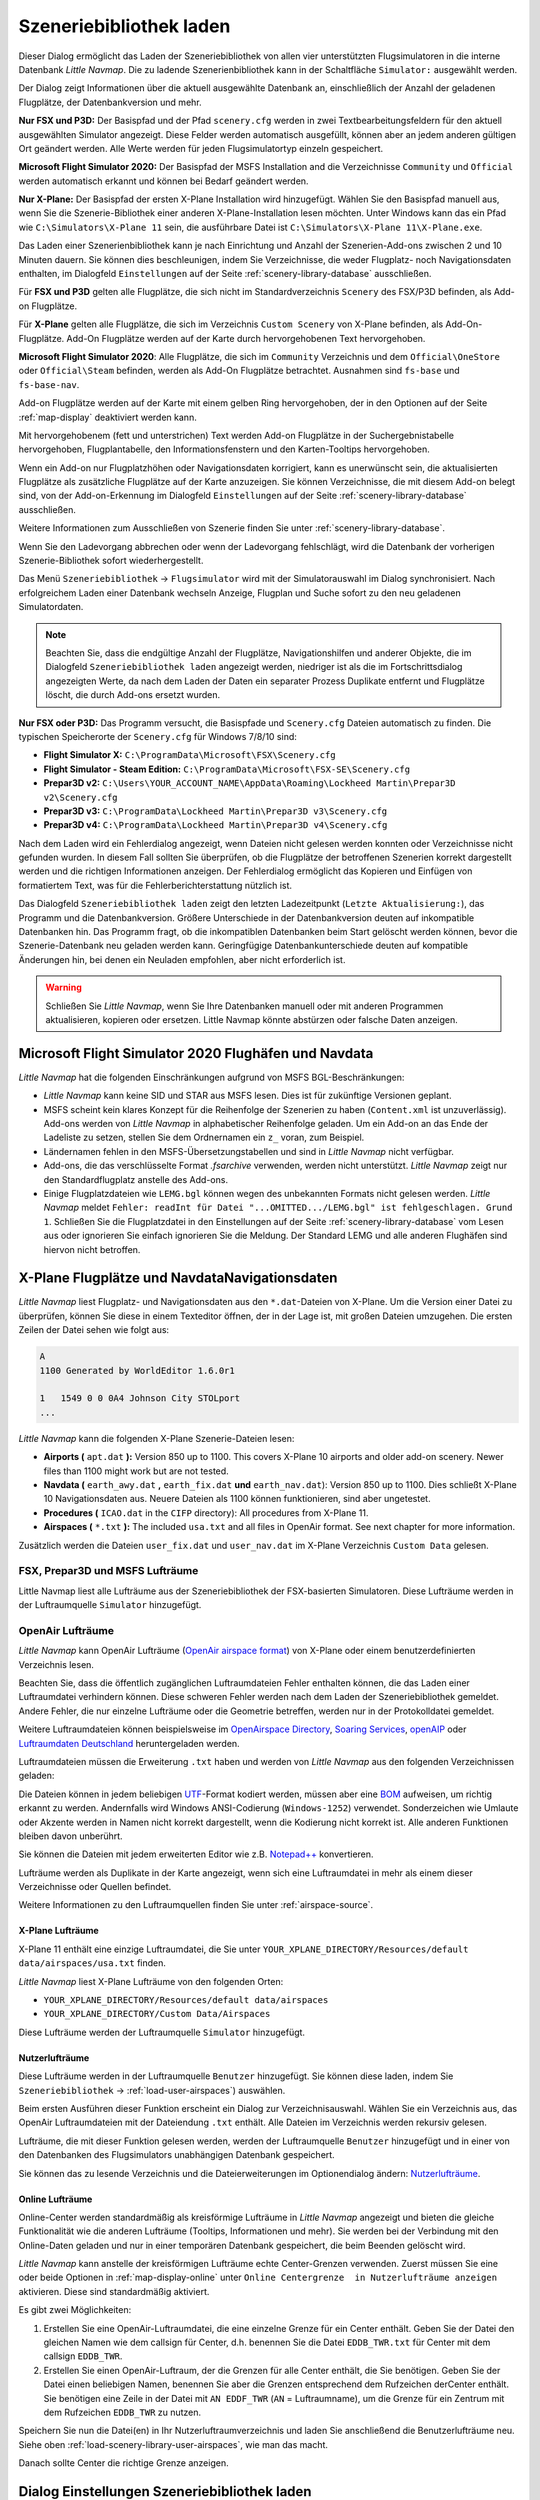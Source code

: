 |Load Scenery Library| Szeneriebibliothek laden
------------------------------------------------------

Dieser Dialog ermöglicht das Laden der Szeneriebibliothek von allen
vier unterstützten Flugsimulatoren in die interne Datenbank *Little
Navmap*. Die zu ladende Szenerienbibliothek kann in der Schaltfläche
``Simulator:`` ausgewählt werden.

Der Dialog zeigt Informationen über die aktuell ausgewählte Datenbank
an, einschließlich der Anzahl der geladenen Flugplätze, der
Datenbankversion und mehr.

**Nur FSX und P3D:** Der Basispfad und der Pfad ``scenery.cfg`` werden
in zwei Textbearbeitungsfeldern für den aktuell ausgewählten Simulator
angezeigt. Diese Felder werden automatisch ausgefüllt, können aber an
jedem anderen gültigen Ort geändert werden. Alle Werte werden für jeden
Flugsimulatortyp einzeln gespeichert.

**Microsoft Flight Simulator 2020:** Der Basispfad der MSFS Installation and die Verzeichnisse
``Community`` und ``Official`` werden automatisch erkannt und können bei Bedarf geändert werden.

**Nur X-Plane:** Der Basispfad der ersten X-Plane Installation wird
hinzugefügt. Wählen Sie den Basispfad manuell aus, wenn Sie die
Szenerie-Bibliothek einer anderen X-Plane-Installation lesen möchten.
Unter Windows kann das ein Pfad wie ``C:\Simulators\X-Plane 11`` sein,
die ausführbare Datei ist ``C:\Simulators\X-Plane 11\X-Plane.exe``.

Das Laden einer Szenerienbibliothek kann je nach Einrichtung und Anzahl
der Szenerien-Add-ons zwischen 2 und 10 Minuten dauern. Sie können dies
beschleunigen, indem Sie Verzeichnisse, die weder Flugplatz- noch
Navigationsdaten enthalten, im Dialogfeld ``Einstellungen`` auf der
Seite :ref:`scenery-library-database` ausschließen.

Für **FSX und P3D** gelten alle Flugplätze, die sich nicht im
Standardverzeichnis ``Scenery`` des FSX/P3D befinden, als Add-on Flugplätze.

Für **X-Plane** gelten alle Flugplätze, die sich im Verzeichnis
``Custom Scenery`` von X-Plane befinden, als Add-On-Flugplätze.
Add-On Flugplätze werden auf der Karte durch hervorgehobenen Text
hervorgehoben.

**Microsoft Flight Simulator 2020**: Alle Flugplätze, die sich im ``Community``
Verzeichnis und dem ``Official\OneStore`` oder ``Official\Steam`` befinden, werden als Add-On Flugplätze betrachtet.
Ausnahmen sind ``fs-base`` und ``fs-base-nav``.

Add-on Flugplätze werden auf der Karte mit einem gelben Ring hervorgehoben, der in den Optionen auf der Seite :ref:`map-display` deaktiviert werden kann.

Mit hervorgehobenem (fett und unterstrichen) Text werden Add-on Flugplätze in der Suchergebnistabelle hervorgehoben,
Flugplantabelle, den Informationsfenstern und den Karten-Tooltips hervorgehoben.



Wenn ein Add-on nur Flugplatzhöhen oder Navigationsdaten korrigiert,
kann es unerwünscht sein, die aktualisierten Flugplätze als zusätzliche
Flugplätze auf der Karte anzuzeigen. Sie können Verzeichnisse, die mit
diesem Add-on belegt sind, von der Add-on-Erkennung im Dialogfeld
``Einstellungen`` auf der Seite :ref:`scenery-library-database`
ausschließen.

Weitere Informationen zum Ausschließen von Szenerie finden Sie unter
:ref:`scenery-library-database`.

Wenn Sie den Ladevorgang abbrechen oder wenn der Ladevorgang
fehlschlägt, wird die Datenbank der vorherigen Szenerie-Bibliothek
sofort wiederhergestellt.

Das Menü ``Szeneriebibliothek`` -> ``Flugsimulator`` wird mit der
Simulatorauswahl im Dialog synchronisiert. Nach erfolgreichem Laden
einer Datenbank wechseln Anzeige, Flugplan und Suche sofort zu den neu
geladenen Simulatordaten.

.. note::

      Beachten Sie, dass die endgültige Anzahl der Flugplätze, Navigationshilfen und
      anderer Objekte, die im Dialogfeld ``Szeneriebibliothek laden``
      angezeigt werden, niedriger ist als die im Fortschrittsdialog
      angezeigten Werte, da nach dem Laden der Daten ein separater Prozess
      Duplikate entfernt und Flugplätze löscht, die durch Add-ons ersetzt
      wurden.

**Nur FSX oder P3D:** Das Programm versucht, die Basispfade und
``Scenery.cfg`` Dateien automatisch zu finden. Die typischen
Speicherorte der ``Scenery.cfg`` für Windows 7/8/10 sind:

-  **Flight Simulator X:** ``C:\ProgramData\Microsoft\FSX\Scenery.cfg``
-  **Flight Simulator - Steam Edition:**
   ``C:\ProgramData\Microsoft\FSX-SE\Scenery.cfg``
-  **Prepar3D v2:**
   ``C:\Users\YOUR_ACCOUNT_NAME\AppData\Roaming\Lockheed Martin\Prepar3D v2\Scenery.cfg``
-  **Prepar3D v3:**
   ``C:\ProgramData\Lockheed Martin\Prepar3D v3\Scenery.cfg``
-  **Prepar3D v4:**
   ``C:\ProgramData\Lockheed Martin\Prepar3D v4\Scenery.cfg``

Nach dem Laden wird ein Fehlerdialog angezeigt, wenn Dateien nicht
gelesen werden konnten oder Verzeichnisse nicht gefunden wurden. In
diesem Fall sollten Sie überprüfen, ob die Flugplätze der betroffenen
Szenerien korrekt dargestellt werden und die richtigen Informationen
anzeigen. Der Fehlerdialog ermöglicht das Kopieren und Einfügen von
formatiertem Text, was für die Fehlerberichterstattung nützlich ist.

Das Dialogfeld ``Szeneriebibliothek laden`` zeigt den letzten
Ladezeitpunkt (``Letzte Aktualisierung:``), das Programm und die
Datenbankversion. Größere Unterschiede in der Datenbankversion deuten
auf inkompatible Datenbanken hin. Das Programm fragt, ob die
inkompatiblen Datenbanken beim Start gelöscht werden können, bevor die
Szenerie-Datenbank neu geladen werden kann. Geringfügige
Datenbankunterschiede deuten auf kompatible Änderungen hin, bei denen
ein Neuladen empfohlen, aber nicht erforderlich ist.

.. warning::

      Schließen Sie *Little Navmap*, wenn Sie Ihre Datenbanken manuell oder
      mit anderen Programmen aktualisieren, kopieren oder ersetzen. Little
      Navmap könnte abstürzen oder falsche Daten anzeigen.

.. _load-scenery-library-dialog-msfs-apt-navdata:

Microsoft Flight Simulator 2020 Flughäfen und Navdata
~~~~~~~~~~~~~~~~~~~~~~~~~~~~~~~~~~~~~~~~~~~~~~~~~~~~~~~~~~

*Little Navmap* hat die folgenden Einschränkungen aufgrund von MSFS BGL-Beschränkungen:

- *Little Navmap* kann keine SID und STAR aus MSFS lesen. Dies ist für zukünftige Versionen geplant.
- MSFS scheint kein klares Konzept für die Reihenfolge der Szenerien zu haben (``Content.xml`` ist unzuverlässig).
  Add-ons werden von *Little Navmap* in alphabetischer Reihenfolge geladen.
  Um ein Add-on an das Ende der Ladeliste zu setzen, stellen Sie dem Ordnernamen ein ``z_`` voran,
  zum Beispiel.
- Ländernamen fehlen in den MSFS-Übersetzungstabellen und sind in *Little Navmap* nicht verfügbar.
- Add-ons, die das verschlüsselte Format `.fsarchive` verwenden, werden nicht unterstützt. *Little Navmap* zeigt nur den Standardflugplatz anstelle des Add-ons.
- Einige Flugplatzdateien wie ``LEMG.bgl`` können wegen des unbekannten Formats nicht gelesen werden. *Little Navmap* meldet
  ``Fehler: readInt für Datei "...OMITTED.../LEMG.bgl" ist fehlgeschlagen. Grund 1``.
  Schließen Sie die Flugplatzdatei in den Einstellungen auf der Seite :ref:`scenery-library-database` vom Lesen aus oder ignorieren Sie einfach
  ignorieren Sie die Meldung. Der Standard LEMG und alle anderen Flughäfen sind hiervon nicht betroffen.

.. _load-scenery-library-dialog-xp-apt-navdata:

X-Plane Flugplätze und NavdataNavigationsdaten
~~~~~~~~~~~~~~~~~~~~~~~~~~~~~~~~~~~~~~~~~~~~~~~

*Little Navmap* liest Flugplatz- und Navigationsdaten aus den
``*.dat``-Dateien von X-Plane. Um die Version einer Datei zu überprüfen,
können Sie diese in einem Texteditor öffnen, der in der Lage ist, mit
großen Dateien umzugehen. Die ersten Zeilen der Datei sehen wie folgt aus:

.. code-block:: none

    A
    1100 Generated by WorldEditor 1.6.0r1

    1   1549 0 0 0A4 Johnson City STOLport
    ...


*Little Navmap* kann die folgenden X-Plane Szenerie-Dateien lesen:

-  **Airports (** ``apt.dat`` **):** Version 850 up to 1100. This
   covers X-Plane 10 airports and older add-on scenery. Newer files than
   1100 might work but are not tested.
-  **Navdata (** ``earth_awy.dat`` **,** ``earth_fix.dat``  **und**
   ``earth_nav.dat``): Version 850 up to 1100. Dies schließt
   X-Plane 10 Navigationsdaten aus. Neuere Dateien als 1100 können funktionieren, sind aber ungetestet.
-  **Procedures (** ``ICAO.dat``  in the
   ``CIFP`` directory): All procedures from X-Plane 11.
-  **Airspaces (** ``*.txt`` **):** The included ``usa.txt`` and all
   files in OpenAir format. See next chapter for more information.

Zusätzlich werden die Dateien ``user_fix.dat`` und ``user_nav.dat`` im
X-Plane Verzeichnis ``Custom Data`` gelesen.

.. _load-scenery-library-p3d-fsx-airspaces:

FSX, Prepar3D und MSFS Lufträume
^^^^^^^^^^^^^^^^^^^^^^^^^^^^^^^^

Little Navmap liest alle Lufträume aus der Szeneriebibliothek
der FSX-basierten Simulatoren. Diese Lufträume werden in der
Luftraumquelle ``Simulator`` hinzugefügt.

.. _load-scenery-library-openair-airspaces:

OpenAir Lufträume
^^^^^^^^^^^^^^^^^

*Little Navmap* kann OpenAir Lufträume (`OpenAir airspace
format <http://www.winpilot.com/UsersGuide/UserAirspace.asp>`__) von
X-Plane oder einem benutzerdefinierten Verzeichnis lesen.

Beachten Sie, dass die öffentlich zugänglichen Luftraumdateien Fehler
enthalten können, die das Laden einer Luftraumdatei verhindern können.
Diese schweren Fehler werden nach dem Laden der Szeneriebibliothek
gemeldet. Andere Fehler, die nur einzelne Lufträume oder die Geometrie
betreffen, werden nur in der Protokolldatei gemeldet.

Weitere Luftraumdateien können beispielsweise im `OpenAirspace Directory <http://www.winpilot.com/openair/index.asp>`__,
`Soaring Services <http://soaringweb.org/>`__,
`openAIP <https://www.openaip.net/>`__
oder `Luftraumdaten Deutschland <https://www.daec.de/fachbereiche/luftraum-flugbetrieb/luftraumdaten>`__
heruntergeladen werden.

Luftraumdateien müssen die Erweiterung ``.txt`` haben und werden von
*Little Navmap* aus den folgenden Verzeichnissen geladen:

Die Dateien können in jedem beliebigen
`UTF <https://en.wikipedia.org/wiki/Unicode#UTF>`__-Format kodiert
werden, müssen aber eine
`BOM <https://en.wikipedia.org/wiki/Byte_order_mark>`__ aufweisen, um
richtig erkannt zu werden. Andernfalls wird Windows ANSI-Codierung
(``Windows-1252``) verwendet. Sonderzeichen wie Umlaute oder Akzente
werden in Namen nicht korrekt dargestellt, wenn die Kodierung nicht
korrekt ist. Alle anderen Funktionen bleiben davon unberührt.

Sie können die Dateien mit jedem erweiterten Editor wie z.B.
`Notepad++ <https://notepad-plus-plus.org/>`__ konvertieren.

Lufträume werden als Duplikate in der Karte angezeigt, wenn sich eine
Luftraumdatei in mehr als einem dieser Verzeichnisse oder Quellen
befindet.

Weitere Informationen zu den Luftraumquellen finden Sie unter
:ref:`airspace-source`.

.. _load-scenery-library-xplane-airspaces:

X-Plane Lufträume
'''''''''''''''''

X-Plane 11 enthält eine einzige Luftraumdatei, die Sie unter
``YOUR_XPLANE_DIRECTORY/Resources/default data/airspaces/usa.txt``
finden.

*Little Navmap* liest X-Plane Lufträume von den folgenden Orten:

-  ``YOUR_XPLANE_DIRECTORY/Resources/default data/airspaces``
-  ``YOUR_XPLANE_DIRECTORY/Custom Data/Airspaces``

Diese Lufträume werden der Luftraumquelle ``Simulator`` hinzugefügt.

.. _load-scenery-library-user-airspaces:

Nutzerlufträume
'''''''''''''''

Diese Lufträume werden in der Luftraumquelle ``Benutzer`` hinzugefügt.
Sie können diese laden, indem Sie ``Szeneriebibliothek`` ->
:ref:`load-user-airspaces`) auswählen.

Beim ersten Ausführen dieser Funktion erscheint ein Dialog zur
Verzeichnisauswahl. Wählen Sie ein Verzeichnis aus, das OpenAir
Luftraumdateien mit der Dateiendung ``.txt`` enthält. Alle Dateien im
Verzeichnis werden rekursiv gelesen.

Lufträume, die mit dieser Funktion gelesen werden, werden der
Luftraumquelle ``Benutzer`` hinzugefügt und in einer von den Datenbanken
des Flugsimulators unabhängigen Datenbank gespeichert.

Sie können das zu lesende Verzeichnis und die Dateierweiterungen im
Optionendialog ändern:
`Nutzerlufträume <OPTIONS.html#cache-Nutzerlufträume>`__.

.. _load-scenery-library-online-airspaces:

Online Lufträume
''''''''''''''''

Online-Center werden standardmäßig als kreisförmige Lufträume in *Little
Navmap* angezeigt und bieten die gleiche Funktionalität wie die anderen
Lufträume (Tooltips, Informationen und mehr). Sie werden bei der
Verbindung mit den Online-Daten geladen und nur in einer temporären
Datenbank gespeichert, die beim Beenden gelöscht wird.

*Little Navmap* kann anstelle der kreisförmigen Lufträume echte
Center-Grenzen verwenden. Zuerst müssen Sie eine oder beide Optionen in
:ref:`map-display-online` unter
``Online Centergrenze  in Nutzerlufträume anzeigen`` aktivieren. Diese
sind standardmäßig aktiviert.

Es gibt zwei Möglichkeiten:

#. Erstellen Sie eine OpenAir-Luftraumdatei, die eine einzelne Grenze
   für ein Center enthält. Geben Sie der Datei den gleichen Namen wie
   dem callsign für Center, d.h. benennen Sie die Datei ``EDDB_TWR.txt``
   für Center mit dem callsign ``EDDB_TWR``.
#. Erstellen Sie einen OpenAir-Luftraum, der die Grenzen für alle Center
   enthält, die Sie benötigen. Geben Sie der Datei einen beliebigen
   Namen, benennen Sie aber die Grenzen entsprechend dem Rufzeichen
   derCenter enthält. Sie benötigen eine Zeile in der Datei mit
   ``AN EDDF_TWR`` (``AN`` = Luftraumname), um die Grenze für ein
   Zentrum mit dem Rufzeichen ``EDDB_TWR`` zu nutzen.

Speichern Sie nun die Datei(en) in Ihr Nutzerluftraumverzeichnis und
laden Sie anschließend die Benutzerlufträume neu. Siehe oben
:ref:`load-scenery-library-user-airspaces`,
wie man das macht.

Danach sollte Center die richtige Grenze anzeigen.

.. _load-scenery-library-dialog-options:

Dialog Einstellungen Szeneriebibliothek laden
~~~~~~~~~~~~~~~~~~~~~~~~~~~~~~~~~~~~~~~~~~~~~

-  ``Simulator``: Wählt den zu ladenden Simulator aus, zeigt die
   Datenbankstatistiken im oberen Textfeld an.
-  ``Pfade zurücksetzen``: Setzt alle Pfade auf die Standardwerte
   zurück.
-  ``Basispfad des Flugsimulators`` und ``Auswählen ...``: Der Pfad zum
   Basisverzeichnis des ausgewählten Flugsimulators. Dies ist in der
   Regel das Verzeichnis mit der ``FSX.exe`` oder ``Prepar3D.exe``. Dies
   ist die Basis für alle relativen Pfade, die sich in der Datei
   ``scenery.cfg`` befinden.
-  ``Konfigurationsdatei der Szenerie`` und ``Auswählen ...`` (nur FSX
   und P3D): Die Datei ``scenery.cfg`` des Simulators. Sie können auch
   Kopien der Originaldatei erstellen, diese modifizieren, indem Sie
   Szenerien entfernen oder hinzufügen und sie hier zum Laden
   auswählen..
-  ``Inaktive Szenerieeinträge einlesen``: Dabei werden alle
   Szenerie-Einträge gelesen, auch die inaktiven/deaktivierten. Dies ist
   hilfreich, wenn Sie ein Tool verwenden, um die Szenerie vor dem
   Fliegen zu deaktivieren, aber trotzdem alle Add-On-Szenarien in
   *Little Navmap* ohne Neuladen sehen möchten. Dies gilt sowohl für den
   FSX/P3D ``scenery.cfg`` als auch für die ``scenery_packs.ini`` von
   X-Plane, die es ermöglichen, Szenerieeinträge zu deaktivieren.
-  ``Add-on.sml Pakete für Prepar3D lesen`` (nur P3D v3 und v4): Wenn
   aktiviert, werden P3D v4 oder v3 ``add-on.xml`` Pakete gelesen. Diese
   werden aus Unterverzeichnissen von
   ``C:\Users\YOURUSERNAME\Documents\Prepar3D v4 Files\Add-ons`` und
   ``C:\Users\YOURUSERNAME\Documents\Prepar3D v4 Add-ons`` gelesen.
-  ``Laden``: Startet den Ladevorgang der Datenbank. Sie können den
   Ladevorgang jederzeit stoppen und die vorherige Datenbank wird
   wiederhergestellt. Der Dialog wird geschlossen und das Programm
   wechselt zur Anzeige der geladenen Datenbank, sobald sie erfolgreich
   geladen wurde.
-  ``Schließen``: Behält alle Einstellungen und Änderungen im Dialog und
   schließt ihn, ohne etwas zu laden.

.. note::

        Hinweis zu ``Lesen von inaktiven Szenerieeinträgen``  und
        X-Plane: Sie müssen diese Option entweder aktivieren oder X-Plane
        starten, nachdem Sie einen Flugplatz hinzugefügt haben. X-Plane
        aktualisiert die ``scenery_packs.ini`` beim Start. Andernfalls wird
        Ihre neue Szenerie nicht in *Little Navmap* erscheinen.

.. figure:: ../images/loadscenery.jpg

    Dialog Szeneriebibliothek laden. Für den FSX sind
    bereits Szenariendaten geladen.

.. figure:: ../images/loadsceneryprogress.jpg

      Der Fortschrittsdialog wird beim Laden der
      Szeneriebibliothek in die interne Datenbank von *Little Navmap* angezeigt.

.. _magnetic-declination:

Magnetische Missweisung
~~~~~~~~~~~~~~~~~~~~~~~

*Little Navmap* liest die `magnetische
Missweisung <https://en.wikipedia.org/wiki/Magnetic_declination>`__ aus
verschiedenen Quellen oder berechnet sie mit dem Weltmagnetmodell
(`WMM <https://en.wikipedia.org/wiki/World_Magnetic_Model>`__) je nach
Simulator und Navigationshilfe.

Die Daten werden beim Laden der Szenerie-Bibliothek aktualisiert und
auch in der Szenerie-Bibliothek-Datenbank für jeden Simulator
gespeichert.

Siehe Kapitel `Flugplan - Magnetische Missweisung <FLIGHTPLAN.html#magnetische%20Deklination>`__ für
Informationen, wie sich dies auf die Flugpläne auswirkt.

FSX, Prepar3D und Microsoft Flight Simulator 2020
^^^^^^^^^^^^^^^^^^^^^^^^^^^^^^^^^^^^^^^^^^^^^^^^^^^^^^^^^^^^

Die magnetische Missweisung (oder Variation), die zur Berechnung des
magnetischen Kurses verwendet wird, wird aus der Datei ``magdec.bgl`` in
der Szenerie-Datenbank des FSX oder Prepar3D übernommen.

Aktualisierungen für diese Datei finden Sie hier: `FSX/P3D Navaids Update <http://www.aero.sors.fr/navaids3.html>`__.

*Little Navmap* greift auf das Weltmagnetmodell zurück, wenn die Datei
``magdec.bgl`` aus irgendeinem Grund nicht verfügbar ist.

X-Plane
^^^^^^^^^^^^^^^^

Die magnetischen Missweisungswerte für X-Plane (Flugplätze und alle
Navigationshilfen außer VORs) werden mit dem Weltmagnetmodell berechnet, das auf
dem tatsächlichen aktuellen Jahr und Monat basiert. Dieser wird beim
Laden der Szenerienbibliothek berechnet und in der X-Plane
Szeneriebibliothek gespeichert.

VOR-Stationen verfügen über eigene Deklinationswerte, die von den
berechneten Deklinationswerten in ihrer Umgebung, wie oben erwähnt,
abweichen können.

.. |Load Scenery Library| image:: ../images/icon_database.png

